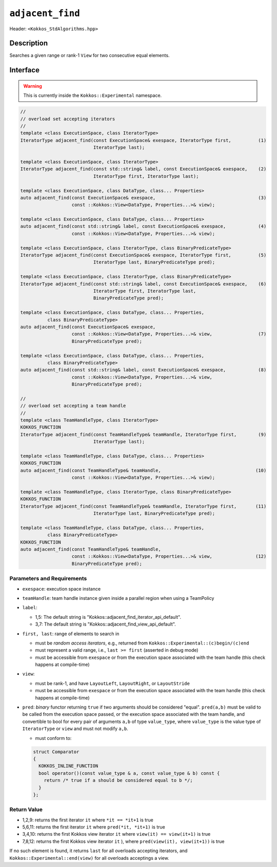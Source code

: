 
``adjacent_find``
=================

Header: ``<Kokkos_StdAlgorithms.hpp>``

Description
-----------

Searches a given range or rank-1 ``View`` for two consecutive equal elements.

Interface
---------

.. warning:: This is currently inside the ``Kokkos::Experimental`` namespace.


.. code-block:: cpp

   //
   // overload set accepting iterators
   //
   template <class ExecutionSpace, class IteratorType>
   IteratorType adjacent_find(const ExecutionSpace& exespace, IteratorType first,          (1)
			      IteratorType last);

   template <class ExecutionSpace, class IteratorType>
   IteratorType adjacent_find(const std::string& label, const ExecutionSpace& exespace,    (2)
			      IteratorType first, IteratorType last);

   template <class ExecutionSpace, class DataType, class... Properties>
   auto adjacent_find(const ExecutionSpace& exespace,                                      (3)
		      const ::Kokkos::View<DataType, Properties...>& view);

   template <class ExecutionSpace, class DataType, class... Properties>
   auto adjacent_find(const std::string& label, const ExecutionSpace& exespace,            (4)
		      const ::Kokkos::View<DataType, Properties...>& view);

   template <class ExecutionSpace, class IteratorType, class BinaryPredicateType>
   IteratorType adjacent_find(const ExecutionSpace& exespace, IteratorType first,          (5)
			      IteratorType last, BinaryPredicateType pred);

   template <class ExecutionSpace, class IteratorType, class BinaryPredicateType>
   IteratorType adjacent_find(const std::string& label, const ExecutionSpace& exespace,    (6)
			      IteratorType first, IteratorType last,
			      BinaryPredicateType pred);

   template <class ExecutionSpace, class DataType, class... Properties,
	     class BinaryPredicateType>
   auto adjacent_find(const ExecutionSpace& exespace,
		      const ::Kokkos::View<DataType, Properties...>& view,                 (7)
		      BinaryPredicateType pred);

   template <class ExecutionSpace, class DataType, class... Properties,
	     class BinaryPredicateType>
   auto adjacent_find(const std::string& label, const ExecutionSpace& exespace,            (8)
		      const ::Kokkos::View<DataType, Properties...>& view,
		      BinaryPredicateType pred);

   //
   // overload set accepting a team handle
   //
   template <class TeamHandleType, class IteratorType>
   KOKKOS_FUNCTION
   IteratorType adjacent_find(const TeamHandleType& teamHandle, IteratorType first,        (9)
			      IteratorType last);

   template <class TeamHandleType, class DataType, class... Properties>
   KOKKOS_FUNCTION
   auto adjacent_find(const TeamHandleType& teamHandle,                                   (10)
		      const ::Kokkos::View<DataType, Properties...>& view);

   template <class TeamHandleType, class IteratorType, class BinaryPredicateType>
   KOKKOS_FUNCTION
   IteratorType adjacent_find(const TeamHandleType& teamHandle, IteratorType first,       (11)
			      IteratorType last, BinaryPredicateType pred);

   template <class TeamHandleType, class DataType, class... Properties,
	     class BinaryPredicateType>
   KOKKOS_FUNCTION
   auto adjacent_find(const TeamHandleType& teamHandle,
		      const ::Kokkos::View<DataType, Properties...>& view,                (12)
		      BinaryPredicateType pred);


Parameters and Requirements
~~~~~~~~~~~~~~~~~~~~~~~~~~~

- ``exespace``: execution space instance

- ``teamHandle``: team handle instance given inside a parallel region when using a TeamPolicy

- ``label``:

  - 1,5: The default string is "Kokkos::adjacent_find_iterator_api_default".

  - 3,7: The default string is "Kokkos::adjacent_find_view_api_default".

- ``first, last``: range of elements to search in

  - must be *random access iterators*, e.g., returned from ``Kokkos::Experimental::(c)begin/(c)end``

  - must represent a valid range, i.e., ``last >= first`` (asserted in debug mode)

  - must be accessible from ``exespace`` or from the execution space associated with the team handle
    (this check happens at compile-time)

- ``view``:

  - must be rank-1, and have ``LayoutLeft``, ``LayoutRight``, or ``LayoutStride``

  - must be accessible from ``exespace`` or from the execution space associated with the team handle
    (this check happens at compile-time)

- ``pred``: *binary* functor returning ``true`` if two arguments should be considered "equal".
  ``pred(a,b)`` must be valid to be called from the execution space passed, or
  the execution space associated with the team handle, and convertible to bool
  for every pair of arguments ``a,b`` of type ``value_type``, where ``value_type``
  is the value type of ``IteratorType`` or ``view`` and must not modify ``a,b``.

  - must conform to:

  .. code-block:: cpp

     struct Comparator
     {
       KOKKOS_INLINE_FUNCTION
       bool operator()(const value_type & a, const value_type & b) const {
         return /* true if a should be considered equal to b */;
       }
     };


Return Value
~~~~~~~~~~~~

- 1,2,9: returns the first iterator ``it`` where ``*it == *it+1`` is true
- 5,6,11: returns the first iterator ``it`` where ``pred(*it, *it+1)`` is true
- 3,4,10: returns the first Kokkos view iterator ``it`` where ``view(it) == view(it+1)`` is true
- 7,8,12: returns the first Kokkos view iterator ``it`` ), where ``pred(view(it), view(it+1))`` is true

If no such element is found, it returns ``last`` for all overloads accepting iterators,
and ``Kokkos::Experimental::end(view)`` for all overloads acceptings a view.
